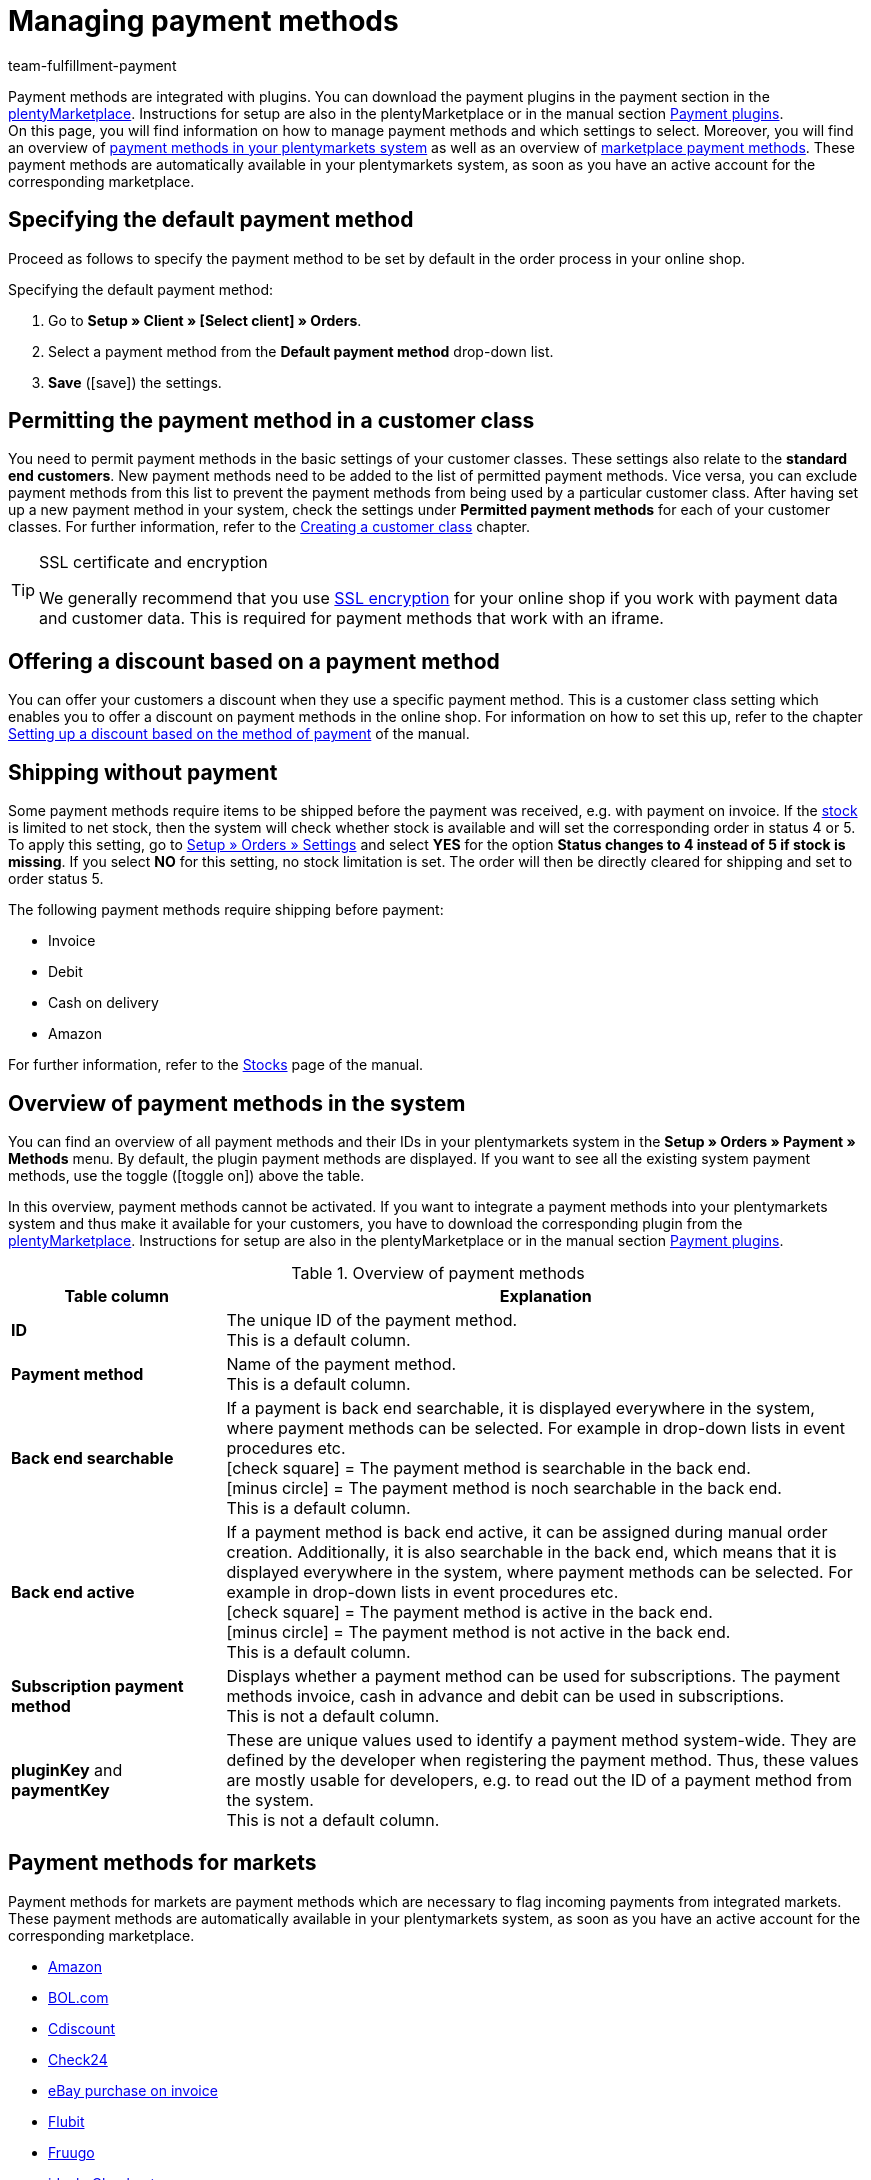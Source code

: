 = Managing payment methods
:description: Payment in plentymarkets: Set up and activate payment methods in your plentymarkets system.
:id: MVDQHNC
:keywords: payment, payment method, default payment method, payment-plugins, payment plugins, payment method overview
:author: team-fulfillment-payment

Payment methods are integrated with plugins. You can download the payment plugins in the payment section in the link:https://marketplace.plentymarkets.com/en/plugins/payment[plentyMarketplace^]. Instructions for setup are also in the plentyMarketplace or in the manual section xref:payment:payment-plugins.adoc#[Payment plugins]. +
On this page, you will find information on how to manage payment methods and which settings to select.  Moreover, you will find an overview of xref:payment:managing-payment-methods.adoc#65[payment methods in your plentymarkets system] as well as an overview of xref:payment:managing-payment-methods.adoc#70[marketplace payment methods]. These payment methods are automatically available in your plentymarkets system, as soon as you have an active account for the corresponding marketplace.

[#25]
== Specifying the default payment method

Proceed as follows to specify the payment method to be set by default in the order process in your online shop.

[.instruction]
Specifying the default payment method:

. Go to *Setup » Client » [Select client] » Orders*.
. Select a payment method from the *Default payment method* drop-down list.
. *Save* (icon:save[role="green"]) the settings.

[#30]
== Permitting the payment method in a customer class

You need to permit payment methods in the basic settings of your customer classes. These settings also relate to the *standard end customers*. New payment methods need to be added to the list of permitted payment methods. Vice versa, you can exclude payment methods from this list to prevent the payment methods from being used by a particular customer class. After having set up a new payment method in your system, check the settings under *Permitted payment methods* for each of your customer classes. For further information, refer to the xref:crm:preparatory-settings.adoc#create-customer-class[Creating a customer class] chapter.

[TIP]
.SSL certificate and encryption
====
We generally recommend that you use xref:business-decisions:domains.adoc#[SSL encryption] for your online shop if you work with payment data and customer data. This is required for payment methods that work with an iframe.
====

[#50]
== Offering a discount based on a payment method

You can offer your customers a discount when they use a specific payment method. This is a customer class setting which enables you to offer a discount on payment methods in the online shop. For information on how to set this up, refer to the chapter xref:crm:preparatory-settings.adoc#discount-payment-method[Setting up a discount based on the method of payment] of the manual.

[#60]
==  Shipping without payment

Some payment methods require items to be shipped before the payment was received, e.g. with payment on invoice. If the xref:stock-management:managing-stocks.adoc#[stock] is limited to net stock, then the system will check whether stock is available and will set the corresponding order in status 4 or 5. To apply this setting, go to xref:orders:basic-settings.adoc#[Setup » Orders » Settings] and select *YES* for the option *Status changes to 4 instead of 5 if stock is missing*. If you select *NO* for this setting, no stock limitation is set. The order will then be directly cleared for shipping and set to order status 5.

The following payment methods require shipping before payment:

*  Invoice
*  Debit
*  Cash on delivery
*  Amazon

For further information, refer to the xref:stock-management:managing-stocks.adoc#[Stocks] page of the manual.

[#65]
== Overview of payment methods in the system

You can find an overview of all payment methods and their IDs in your plentymarkets system in the *Setup » Orders » Payment » Methods* menu. By default, the plugin payment methods are displayed. If you want to see all the existing system payment methods, use the toggle (icon:toggle-on[role="green"]) above the table.

In this overview, payment methods cannot be activated. If you want to integrate a payment methods into your plentymarkets system and thus make it available for your customers, you have to download the corresponding plugin from the link:https://marketplace.plentymarkets.com/en/plugins/payment[plentyMarketplace^]. Instructions for setup are also in the plentyMarketplace or in the manual section xref:payment:payment-plugins.adoc#[Payment plugins].

[[table-payment-methods-overview]]
.Overview of payment methods
[cols="1,3"]
|====
|Table column |Explanation

|*ID*
|The unique ID of the payment method. +
This is a default column.

|*Payment method*
|Name of the payment method. +
This is a default column.

|*Back end searchable*
|If a payment is back end searchable, it is displayed everywhere in the system, where payment methods can be selected. For example in drop-down lists in event procedures etc. +
icon:check-square[role="green"] = The payment method is searchable in the back end. +
icon:minus-circle[role="red"] = The payment method is noch searchable in the back end. +
This is a default column.

|*Back end active*
|If a payment method is back end active, it can be assigned during manual order creation. Additionally, it is also searchable in the back end, which means that it is displayed everywhere in the system, where payment methods can be selected. For example in drop-down lists in event procedures etc. +
icon:check-square[role="green"] = The payment method is active in the back end. +
icon:minus-circle[role="red"] = The payment method is not active in the back end. +
This is a default column.

|*Subscription payment method*
|Displays whether a payment method can be used for subscriptions. The payment methods invoice, cash in advance and debit can be used in subscriptions. +
This is not a default column.

|*pluginKey* and *paymentKey*
|These are unique values used to identify a payment method system-wide. They are defined by the developer when registering the payment method. Thus, these values are mostly usable for developers, e.g. to read out the ID of a payment method from the system. +
This is not a default column.

|====

[#70]
== Payment methods for markets

Payment methods for markets are payment methods which are necessary to flag incoming payments from integrated markets. These payment methods are automatically available in your plentymarkets system, as soon as you have an active account for the corresponding marketplace.

* xref:markets:amazon-setup.adoc#4500[Amazon]
* xref:markets:bol-com.adoc#650[BOL.com]
* xref:markets:cdiscount.adoc#900[Cdiscount]
* xref:markets:check24.adoc#700[Check24]
* xref:markets:ebay-setup.adoc#2250[eBay purchase on invoice]
* xref:markets:flubit.adoc#370[Flubit]
* xref:markets:fruugo.adoc#600[Fruugo]
* xref:markets:idealo-setup.adoc#1100[idealo Checkout]
* xref:markets:real-setup.adoc#800[Kaufland.de Payment]
* xref:markets:neckermann-at-setup.adoc#1600[Neckermann.at]
* xref:markets:plus-gartenxxl.adoc#400[Netto]
* xref:markets:otto-market.adoc#425[OTTO Payment]
// * xref:markets:pixmania.adoc#800[PIXmania]
* xref:markets:shopgate.adoc#600[Shopgate Payment]
* xref:markets:yatego.adoc#900[Yatego invoice]
* xref:markets:zalando.adoc#800[Zalando payment]
